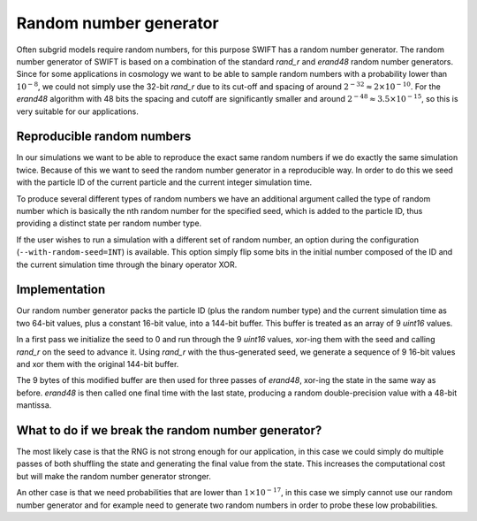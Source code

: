 .. Random number generator
   Folkert Nobels, 11th of July 2019

Random number generator
=======================

Often subgrid models require random numbers, for this purpose 
SWIFT has a random number generator. The random number generator
of SWIFT is based on a combination of the standard `rand_r` and `erand48`
random number generators. Since for some applications in cosmology
we want to be able to sample random numbers with a probability lower than 
:math:`10^{-8}`, we could not simply use the 32-bit `rand_r` due to its cut-off
and spacing of around :math:`2^{-32} \approx 2 \times 10^{-10}`.
For the `erand48` algorithm with 48 bits the spacing and cutoff are 
significantly smaller and around :math:`2^{-48} \approx 3.5 \times 10^{-15}`,
so this is very suitable for our applications. 

Reproducible random numbers
~~~~~~~~~~~~~~~~~~~~~~~~~~~

In our simulations we want to be able to reproduce the exact same random 
numbers if we do exactly the same simulation twice. Because of this we 
want to seed the random number generator in a reproducible way. In order to do this
we seed with the particle ID of the current particle and the current 
integer simulation time. 

To produce several different types of random numbers we have an additional
argument called the type of random number which is basically the nth random
number for the specified seed, which is added to the particle ID, thus providing
a distinct state per random number type.

If the user wishes to run a simulation with a different set of random number,
an option during the configuration (``--with-random-seed=INT``) is available.
This option simply flip some bits in the initial number composed of the ID and the
current simulation time through the binary operator XOR.

Implementation
~~~~~~~~~~~~~~

Our random number generator packs the particle ID (plus the random number type) and
the current simulation time as two 64-bit values, plus a constant 16-bit value,
into a 144-bit buffer. This buffer is treated as an array of 9 `uint16` values.

In a first pass we initialize the seed to 0 and run through the 9 `uint16` values,
xor-ing them with the seed and calling `rand_r` on the seed to advance it. Using
`rand_r` with the thus-generated seed, we generate a sequence of 9 16-bit values
and xor them with the original 144-bit buffer.

The 9 bytes of this modified buffer are then used for three passes of `erand48`,
xor-ing the state in the same way as before. `erand48` is then called one final
time with the last state, producing a random double-precision value with a
48-bit mantissa.

What to do if we break the random number generator?
~~~~~~~~~~~~~~~~~~~~~~~~~~~~~~~~~~~~~~~~~~~~~~~~~~~

The most likely case is that the RNG is not strong enough for our application,
in this case we could simply do multiple passes of both shuffling the state and
generating the final value from the state. This increases the computational cost but
will make the random number generator stronger. 

An other case is that we need probabilities that are lower than :math:`1 \times 10^{-17}`,
in this case we simply cannot use our random number generator and for example
need to generate two random numbers in order to probe these low probabilities. 

